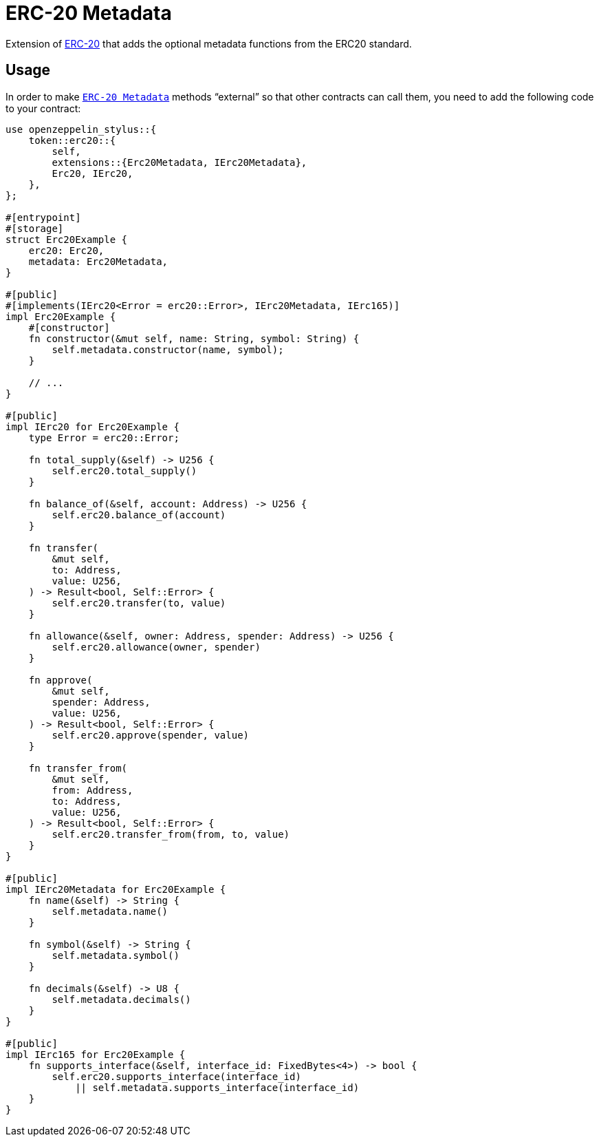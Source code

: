 = ERC-20 Metadata

Extension of xref:erc20.adoc[ERC-20] that adds the optional metadata functions from the ERC20 standard.

[[usage]]
== Usage

In order to make https://docs.rs/openzeppelin-stylus/0.3.0-alpha.1/openzeppelin_stylus/token/erc20/extensions/metadata/index.html[`ERC-20 Metadata`]  methods “external” so that other contracts can call them, you need to add the following code to your contract:

[source,rust]
----
use openzeppelin_stylus::{
    token::erc20::{
        self,
        extensions::{Erc20Metadata, IErc20Metadata},
        Erc20, IErc20,
    },
};

#[entrypoint]
#[storage]
struct Erc20Example {
    erc20: Erc20,
    metadata: Erc20Metadata,
}

#[public]
#[implements(IErc20<Error = erc20::Error>, IErc20Metadata, IErc165)]
impl Erc20Example {
    #[constructor]
    fn constructor(&mut self, name: String, symbol: String) {
        self.metadata.constructor(name, symbol);
    }

    // ...
}

#[public]
impl IErc20 for Erc20Example {
    type Error = erc20::Error;

    fn total_supply(&self) -> U256 {
        self.erc20.total_supply()
    }

    fn balance_of(&self, account: Address) -> U256 {
        self.erc20.balance_of(account)
    }

    fn transfer(
        &mut self,
        to: Address,
        value: U256,
    ) -> Result<bool, Self::Error> {
        self.erc20.transfer(to, value)
    }

    fn allowance(&self, owner: Address, spender: Address) -> U256 {
        self.erc20.allowance(owner, spender)
    }

    fn approve(
        &mut self,
        spender: Address,
        value: U256,
    ) -> Result<bool, Self::Error> {
        self.erc20.approve(spender, value)
    }

    fn transfer_from(
        &mut self,
        from: Address,
        to: Address,
        value: U256,
    ) -> Result<bool, Self::Error> {
        self.erc20.transfer_from(from, to, value)
    }
}

#[public]
impl IErc20Metadata for Erc20Example {
    fn name(&self) -> String {
        self.metadata.name()
    }

    fn symbol(&self) -> String {
        self.metadata.symbol()
    }

    fn decimals(&self) -> U8 {
        self.metadata.decimals()
    }
}

#[public]
impl IErc165 for Erc20Example {
    fn supports_interface(&self, interface_id: FixedBytes<4>) -> bool {
        self.erc20.supports_interface(interface_id)
            || self.metadata.supports_interface(interface_id)
    }
}
----
